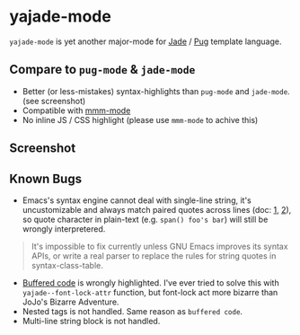 * yajade-mode

=yajade-mode= is yet another major-mode for [[http://jadelang.net/][Jade]] / [[http://jadelang.net/][Pug]] template language.

** Compare to =pug-mode= & =jade-mode=
- Better (or less-mistakes) syntax-highlights than =pug-mode= and =jade-mode=. (see screenshot)
- Compatible with [[https://github.com/purcell/mmm-mode][mmm-mode]]
- No inline JS / CSS highlight (please use =mmm-mode= to achive this)

** Screenshot
[[file:screenshot.png]]

** Known Bugs
- Emacs's syntax engine cannot deal with single-line string, it's uncustomizable and always match paired quotes across lines (doc: [[https://www.gnu.org/software/emacs/manual/html_node/elisp/Syntax-Class-Table.html#Syntax-Class-Table][1]], [[https://www.gnu.org/software/emacs/manual/html_node/elisp/Syntax-Flags.html#Syntax-Flags][2]]), so quote character in plain-text (e.g. =span() foo's bar=) will still be wrongly interpretered.
#+BEGIN_QUOTE
It's impossible to fix currently unless GNU Emacs improves its syntax APIs, or write a real parser to replace the rules for string quotes in syntax-class-table.
#+END_QUOTE

- [[http://jadelang.net/reference/code/][Buffered code]] is wrongly highlighted. I've ever tried to solve this with =yajade--font-lock-attr= function, but font-lock act more bizarre than JoJo's Bizarre Adventure.
- Nested tags is not handled. Same reason as =buffered code=.
- Multi-line string block is not handled.
